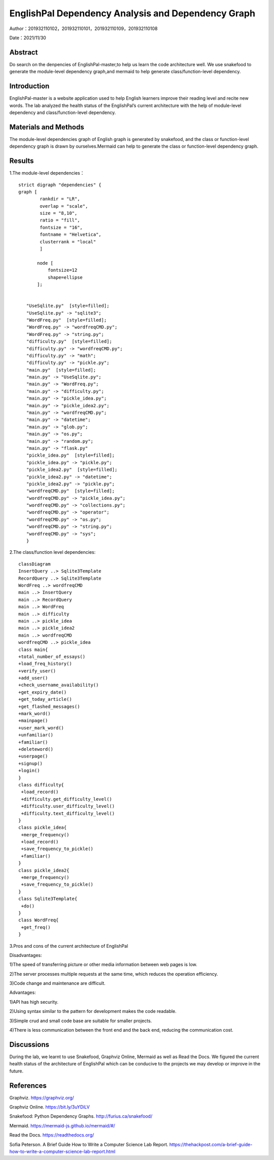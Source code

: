 EnglishPal Dependency Analysis and Dependency Graph
===================================

Author：201932110102，201932110101，201932110109，201932110108

Date：2021/11/30

Abstract
--------
Do search on the denpencies of EnglishPal-master,to help us learn the code architecture well.
We use snakefood to generate the module-level dependency graph,and mermaid to help generate class/function-level dependency.

Introduction
--------
EnglishPal-master is a website application used to help English learners improve their reading level and recite new words. The lab analyzed the health status of the EnglishPal’s current architecture with the help of module-level dependency and class/function-level dependency.

Materials and Methods
--------
The module-level dependencies graph of English graph is generated by snakefood, and the class or function-level dependency graph is drawn by ourselves.Mermaid can help to generate the  class or function-level dependency graph.

Results
--------
1.The module-level dependencies： 
::

      strict digraph "dependencies" {
      graph [
              rankdir = "LR",
              overlap = "scale",
              size = "8,10",
              ratio = "fill",
              fontsize = "16",
              fontname = "Helvetica",
              clusterrank = "local"
              ]

             node [
                 fontsize=12
                 shape=ellipse
             ];


         "UseSqlite.py"  [style=filled];
         "UseSqlite.py" -> "sqlite3";
         "WordFreq.py"  [style=filled];
         "WordFreq.py" -> "wordfreqCMD.py";
         "WordFreq.py" -> "string.py";
         "difficulty.py"  [style=filled];
         "difficulty.py" -> "wordfreqCMD.py";
         "difficulty.py" -> "math";
         "difficulty.py" -> "pickle.py";
         "main.py"  [style=filled];
         "main.py" -> "UseSqlite.py";
         "main.py" -> "WordFreq.py";
         "main.py" -> "difficulty.py";
         "main.py" -> "pickle_idea.py";
         "main.py" -> "pickle_idea2.py";
         "main.py" -> "wordfreqCMD.py";
         "main.py" -> "datetime";
         "main.py" -> "glob.py";
         "main.py" -> "os.py";
         "main.py" -> "random.py";
         "main.py" -> "flask.py"
         "pickle_idea.py"  [style=filled];
         "pickle_idea.py" -> "pickle.py";
         "pickle_idea2.py"  [style=filled];
         "pickle_idea2.py" -> "datetime";
         "pickle_idea2.py" -> "pickle.py";
         "wordfreqCMD.py"  [style=filled];
         "wordfreqCMD.py" -> "pickle_idea.py";
         "wordfreqCMD.py" -> "collections.py";
         "wordfreqCMD.py" -> "operator";
         "wordfreqCMD.py" -> "os.py";
         "wordfreqCMD.py" -> "string.py";
         "wordfreqCMD.py" -> "sys";
         }

.. image:: class.png

2.The class/function level dependencies:

::

      classDiagram
      InsertQuery ..> Sqlite3Template
      RecordQuery ..> Sqlite3Template
      WordFreq ..> wordfreqCMD
      main ..> InsertQuery
      main ..> RecordQuery
      main ..> WordFreq
      main ..> difficulty
      main ..> pickle_idea
      main ..> pickle_idea2
      main ..> wordfreqCMD
      wordfreqCMD ..> pickle_idea
      class main{
      +total_number_of_essays()
      +load_freq_history()
      +verify_user()
      +add_user()
      +check_username_availability()
      +get_expiry_date()
      +get_today_article()
      +get_flashed_messages()
      +mark_word()
      +mainpage()
      +user_mark_word()
      +unfamiliar()
      +familiar()
      +deleteword()
      +userpage()
      +signup()
      +login()
      }
      class difficulty{
       +load_record()
       +difficulty.get_difficulty_level()
       +difficulty.user_difficulty_level()
       +difficulty.text_difficulty_level()
      }
      class pickle_idea{
       +merge_frequency()
       +load_record()
       +save_frequency_to_pickle()
       +familiar()
      }
      class pickle_idea2{
       +merge_frequency()
       +save_frequency_to_pickle()
      }
      class Sqlite3Template{
       +do()
      }
      class WordFreq{
       +get_freq()
      }
   
.. image:: class2.png


3.Pros and cons of the current architecture of EnglishPal

Disadvantages: 

1)The speed of transferring picture or other media information between web pages is low. 

2)The server processes multiple requests at the same time, which reduces the operation efficiency. 

3)Code change and maintenance are difficult. 

      
Advantages: 

1)API has high security. 

2)Using syntax similar to the pattern for development makes the code readable. 

3)Simple crud and small code base are suitable for smaller projects. 

4)There is less communication between the front end and the back end, reducing the communication cost. 
      

Discussions
--------
During the lab, we learnt to use Snakefood, Graphviz Online, Mermaid as well as Read the Docs. We figured the current health status of the architecture of EnglishPal which can be conducive to the projects we may develop or improve in the future.

References
--------
Graphviz. https://graphviz.org/

Graphviz Online. https://bit.ly/3uYDiLV

Snakefood: Python Dependency Graphs. http://furius.ca/snakefood/

Mermaid. https://mermaid-js.github.io/mermaid/#/

Read the Docs. https://readthedocs.org/

Sofia Peterson. A Brief Guide How to Write a Computer Science Lab Report. https://thehackpost.com/a-brief-guide-how-to-write-a-computer-science-lab-report.html




